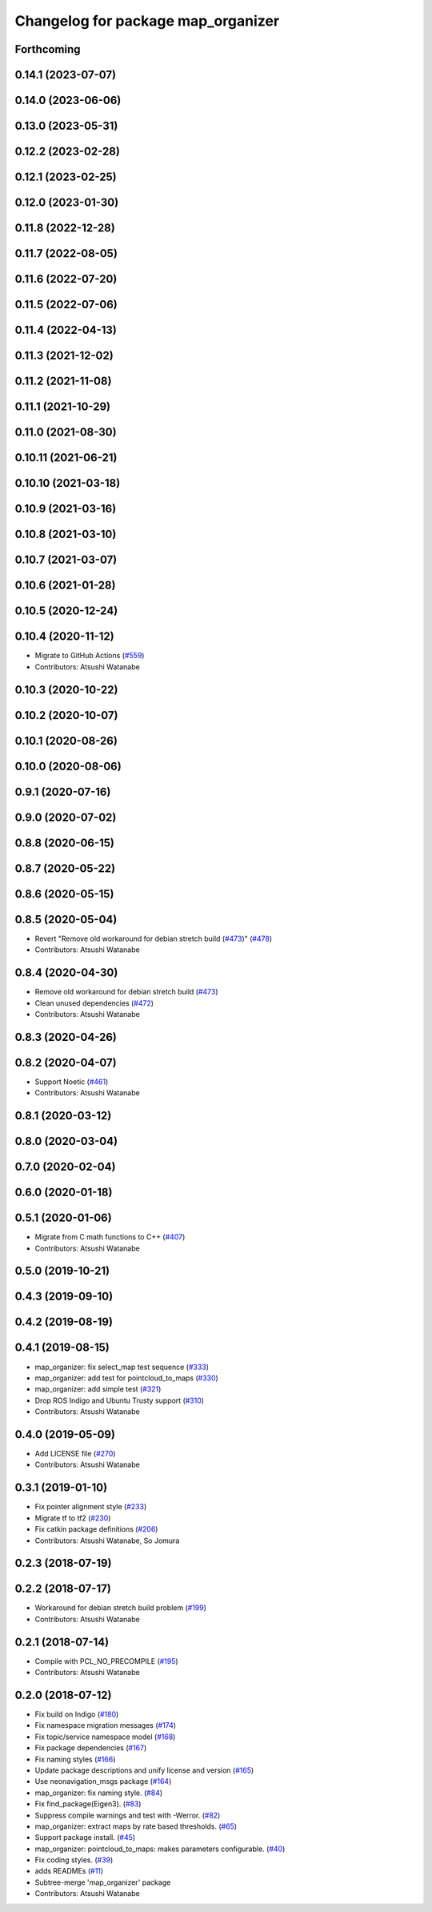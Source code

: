 ^^^^^^^^^^^^^^^^^^^^^^^^^^^^^^^^^^^
Changelog for package map_organizer
^^^^^^^^^^^^^^^^^^^^^^^^^^^^^^^^^^^

Forthcoming
-----------

0.14.1 (2023-07-07)
-------------------

0.14.0 (2023-06-06)
-------------------

0.13.0 (2023-05-31)
-------------------

0.12.2 (2023-02-28)
-------------------

0.12.1 (2023-02-25)
-------------------

0.12.0 (2023-01-30)
-------------------

0.11.8 (2022-12-28)
-------------------

0.11.7 (2022-08-05)
-------------------

0.11.6 (2022-07-20)
-------------------

0.11.5 (2022-07-06)
-------------------

0.11.4 (2022-04-13)
-------------------

0.11.3 (2021-12-02)
-------------------

0.11.2 (2021-11-08)
-------------------

0.11.1 (2021-10-29)
-------------------

0.11.0 (2021-08-30)
-------------------

0.10.11 (2021-06-21)
--------------------

0.10.10 (2021-03-18)
--------------------

0.10.9 (2021-03-16)
-------------------

0.10.8 (2021-03-10)
-------------------

0.10.7 (2021-03-07)
-------------------

0.10.6 (2021-01-28)
-------------------

0.10.5 (2020-12-24)
-------------------

0.10.4 (2020-11-12)
-------------------
* Migrate to GitHub Actions (`#559 <https://github.com/at-wat/neonavigation/issues/559>`_)
* Contributors: Atsushi Watanabe

0.10.3 (2020-10-22)
-------------------

0.10.2 (2020-10-07)
-------------------

0.10.1 (2020-08-26)
-------------------

0.10.0 (2020-08-06)
-------------------

0.9.1 (2020-07-16)
------------------

0.9.0 (2020-07-02)
------------------

0.8.8 (2020-06-15)
------------------

0.8.7 (2020-05-22)
------------------

0.8.6 (2020-05-15)
------------------

0.8.5 (2020-05-04)
------------------
* Revert "Remove old workaround for debian stretch build (`#473 <https://github.com/at-wat/neonavigation/issues/473>`_)" (`#478 <https://github.com/at-wat/neonavigation/issues/478>`_)
* Contributors: Atsushi Watanabe

0.8.4 (2020-04-30)
------------------
* Remove old workaround for debian stretch build (`#473 <https://github.com/at-wat/neonavigation/issues/473>`_)
* Clean unused dependencies (`#472 <https://github.com/at-wat/neonavigation/issues/472>`_)
* Contributors: Atsushi Watanabe

0.8.3 (2020-04-26)
------------------

0.8.2 (2020-04-07)
------------------
* Support Noetic (`#461 <https://github.com/at-wat/neonavigation/issues/461>`_)
* Contributors: Atsushi Watanabe

0.8.1 (2020-03-12)
------------------

0.8.0 (2020-03-04)
------------------

0.7.0 (2020-02-04)
------------------

0.6.0 (2020-01-18)
------------------

0.5.1 (2020-01-06)
------------------
* Migrate from C math functions to C++ (`#407 <https://github.com/at-wat/neonavigation/issues/407>`_)
* Contributors: Atsushi Watanabe

0.5.0 (2019-10-21)
------------------

0.4.3 (2019-09-10)
------------------

0.4.2 (2019-08-19)
------------------

0.4.1 (2019-08-15)
------------------
* map_organizer: fix select_map test sequence (`#333 <https://github.com/at-wat/neonavigation/issues/333>`_)
* map_organizer: add test for pointcloud_to_maps (`#330 <https://github.com/at-wat/neonavigation/issues/330>`_)
* map_organizer: add simple test (`#321 <https://github.com/at-wat/neonavigation/issues/321>`_)
* Drop ROS Indigo and Ubuntu Trusty support (`#310 <https://github.com/at-wat/neonavigation/issues/310>`_)
* Contributors: Atsushi Watanabe

0.4.0 (2019-05-09)
------------------
* Add LICENSE file (`#270 <https://github.com/at-wat/neonavigation/issues/270>`_)
* Contributors: Atsushi Watanabe

0.3.1 (2019-01-10)
------------------
* Fix pointer alignment style (`#233 <https://github.com/at-wat/neonavigation/issues/233>`_)
* Migrate tf to tf2 (`#230 <https://github.com/at-wat/neonavigation/issues/230>`_)
* Fix catkin package definitions (`#206 <https://github.com/at-wat/neonavigation/issues/206>`_)
* Contributors: Atsushi Watanabe, So Jomura

0.2.3 (2018-07-19)
------------------

0.2.2 (2018-07-17)
------------------
* Workaround for debian stretch build problem (`#199 <https://github.com/at-wat/neonavigation/issues/199>`_)
* Contributors: Atsushi Watanabe

0.2.1 (2018-07-14)
------------------
* Compile with PCL_NO_PRECOMPILE (`#195 <https://github.com/at-wat/neonavigation/issues/195>`_)
* Contributors: Atsushi Watanabe

0.2.0 (2018-07-12)
------------------
* Fix build on Indigo (`#180 <https://github.com/at-wat/neonavigation/issues/180>`_)
* Fix namespace migration messages (`#174 <https://github.com/at-wat/neonavigation/issues/174>`_)
* Fix topic/service namespace model (`#168 <https://github.com/at-wat/neonavigation/issues/168>`_)
* Fix package dependencies (`#167 <https://github.com/at-wat/neonavigation/issues/167>`_)
* Fix naming styles (`#166 <https://github.com/at-wat/neonavigation/issues/166>`_)
* Update package descriptions and unify license and version (`#165 <https://github.com/at-wat/neonavigation/issues/165>`_)
* Use neonavigation_msgs package (`#164 <https://github.com/at-wat/neonavigation/issues/164>`_)
* map_organizer: fix naming style. (`#84 <https://github.com/at-wat/neonavigation/issues/84>`_)
* Fix find_package(Eigen3). (`#83 <https://github.com/at-wat/neonavigation/issues/83>`_)
* Suppress compile warnings and test with -Werror. (`#82 <https://github.com/at-wat/neonavigation/issues/82>`_)
* map_organizer: extract maps by rate based thresholds. (`#65 <https://github.com/at-wat/neonavigation/issues/65>`_)
* Support package install. (`#45 <https://github.com/at-wat/neonavigation/issues/45>`_)
* map_organizer: pointcloud_to_maps: makes parameters configurable. (`#40 <https://github.com/at-wat/neonavigation/issues/40>`_)
* Fix coding styles. (`#39 <https://github.com/at-wat/neonavigation/issues/39>`_)
* adds READMEs (`#11 <https://github.com/at-wat/neonavigation/issues/11>`_)
* Subtree-merge 'map_organizer' package
* Contributors: Atsushi Watanabe
